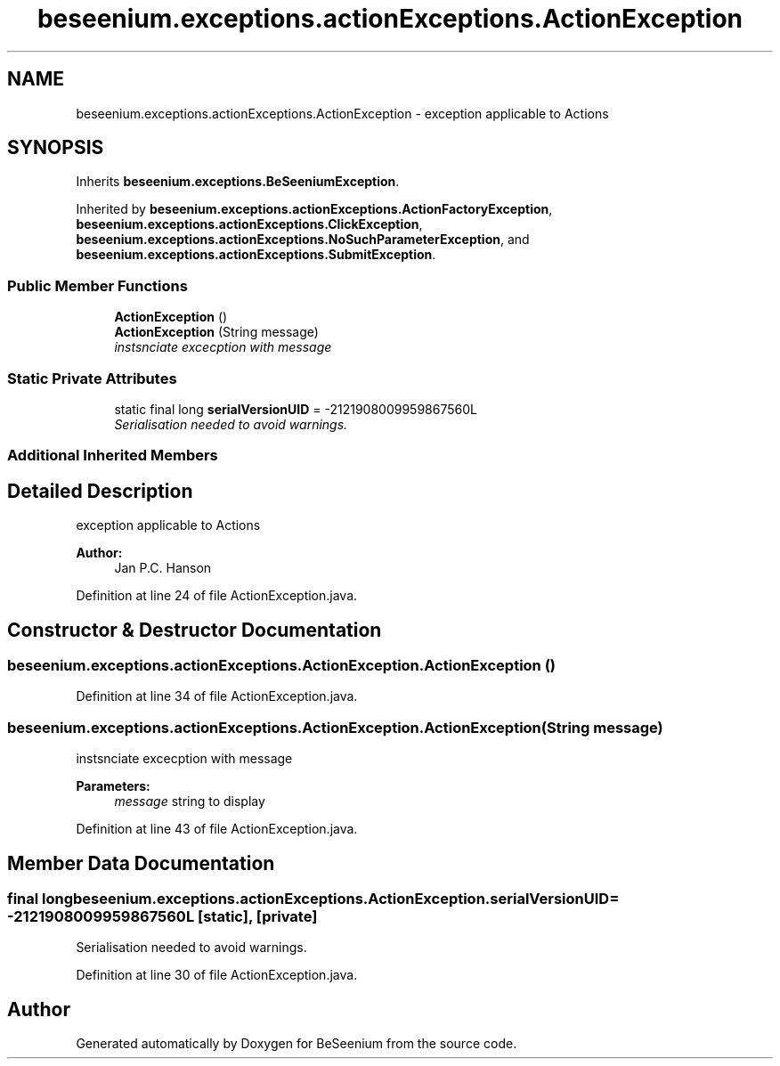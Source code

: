 .TH "beseenium.exceptions.actionExceptions.ActionException" 3 "Fri Sep 25 2015" "Version 1.0.0-Alpha" "BeSeenium" \" -*- nroff -*-
.ad l
.nh
.SH NAME
beseenium.exceptions.actionExceptions.ActionException \- exception applicable to Actions  

.SH SYNOPSIS
.br
.PP
.PP
Inherits \fBbeseenium\&.exceptions\&.BeSeeniumException\fP\&.
.PP
Inherited by \fBbeseenium\&.exceptions\&.actionExceptions\&.ActionFactoryException\fP, \fBbeseenium\&.exceptions\&.actionExceptions\&.ClickException\fP, \fBbeseenium\&.exceptions\&.actionExceptions\&.NoSuchParameterException\fP, and \fBbeseenium\&.exceptions\&.actionExceptions\&.SubmitException\fP\&.
.SS "Public Member Functions"

.in +1c
.ti -1c
.RI "\fBActionException\fP ()"
.br
.ti -1c
.RI "\fBActionException\fP (String message)"
.br
.RI "\fIinstsnciate excecption with message \fP"
.in -1c
.SS "Static Private Attributes"

.in +1c
.ti -1c
.RI "static final long \fBserialVersionUID\fP = -2121908009959867560L"
.br
.RI "\fISerialisation needed to avoid warnings\&. \fP"
.in -1c
.SS "Additional Inherited Members"
.SH "Detailed Description"
.PP 
exception applicable to Actions 


.PP
\fBAuthor:\fP
.RS 4
Jan P\&.C\&. Hanson 
.RE
.PP

.PP
Definition at line 24 of file ActionException\&.java\&.
.SH "Constructor & Destructor Documentation"
.PP 
.SS "beseenium\&.exceptions\&.actionExceptions\&.ActionException\&.ActionException ()"

.PP
Definition at line 34 of file ActionException\&.java\&.
.SS "beseenium\&.exceptions\&.actionExceptions\&.ActionException\&.ActionException (String message)"

.PP
instsnciate excecption with message 
.PP
\fBParameters:\fP
.RS 4
\fImessage\fP string to display 
.RE
.PP

.PP
Definition at line 43 of file ActionException\&.java\&.
.SH "Member Data Documentation"
.PP 
.SS "final long beseenium\&.exceptions\&.actionExceptions\&.ActionException\&.serialVersionUID = -2121908009959867560L\fC [static]\fP, \fC [private]\fP"

.PP
Serialisation needed to avoid warnings\&. 
.PP
Definition at line 30 of file ActionException\&.java\&.

.SH "Author"
.PP 
Generated automatically by Doxygen for BeSeenium from the source code\&.

